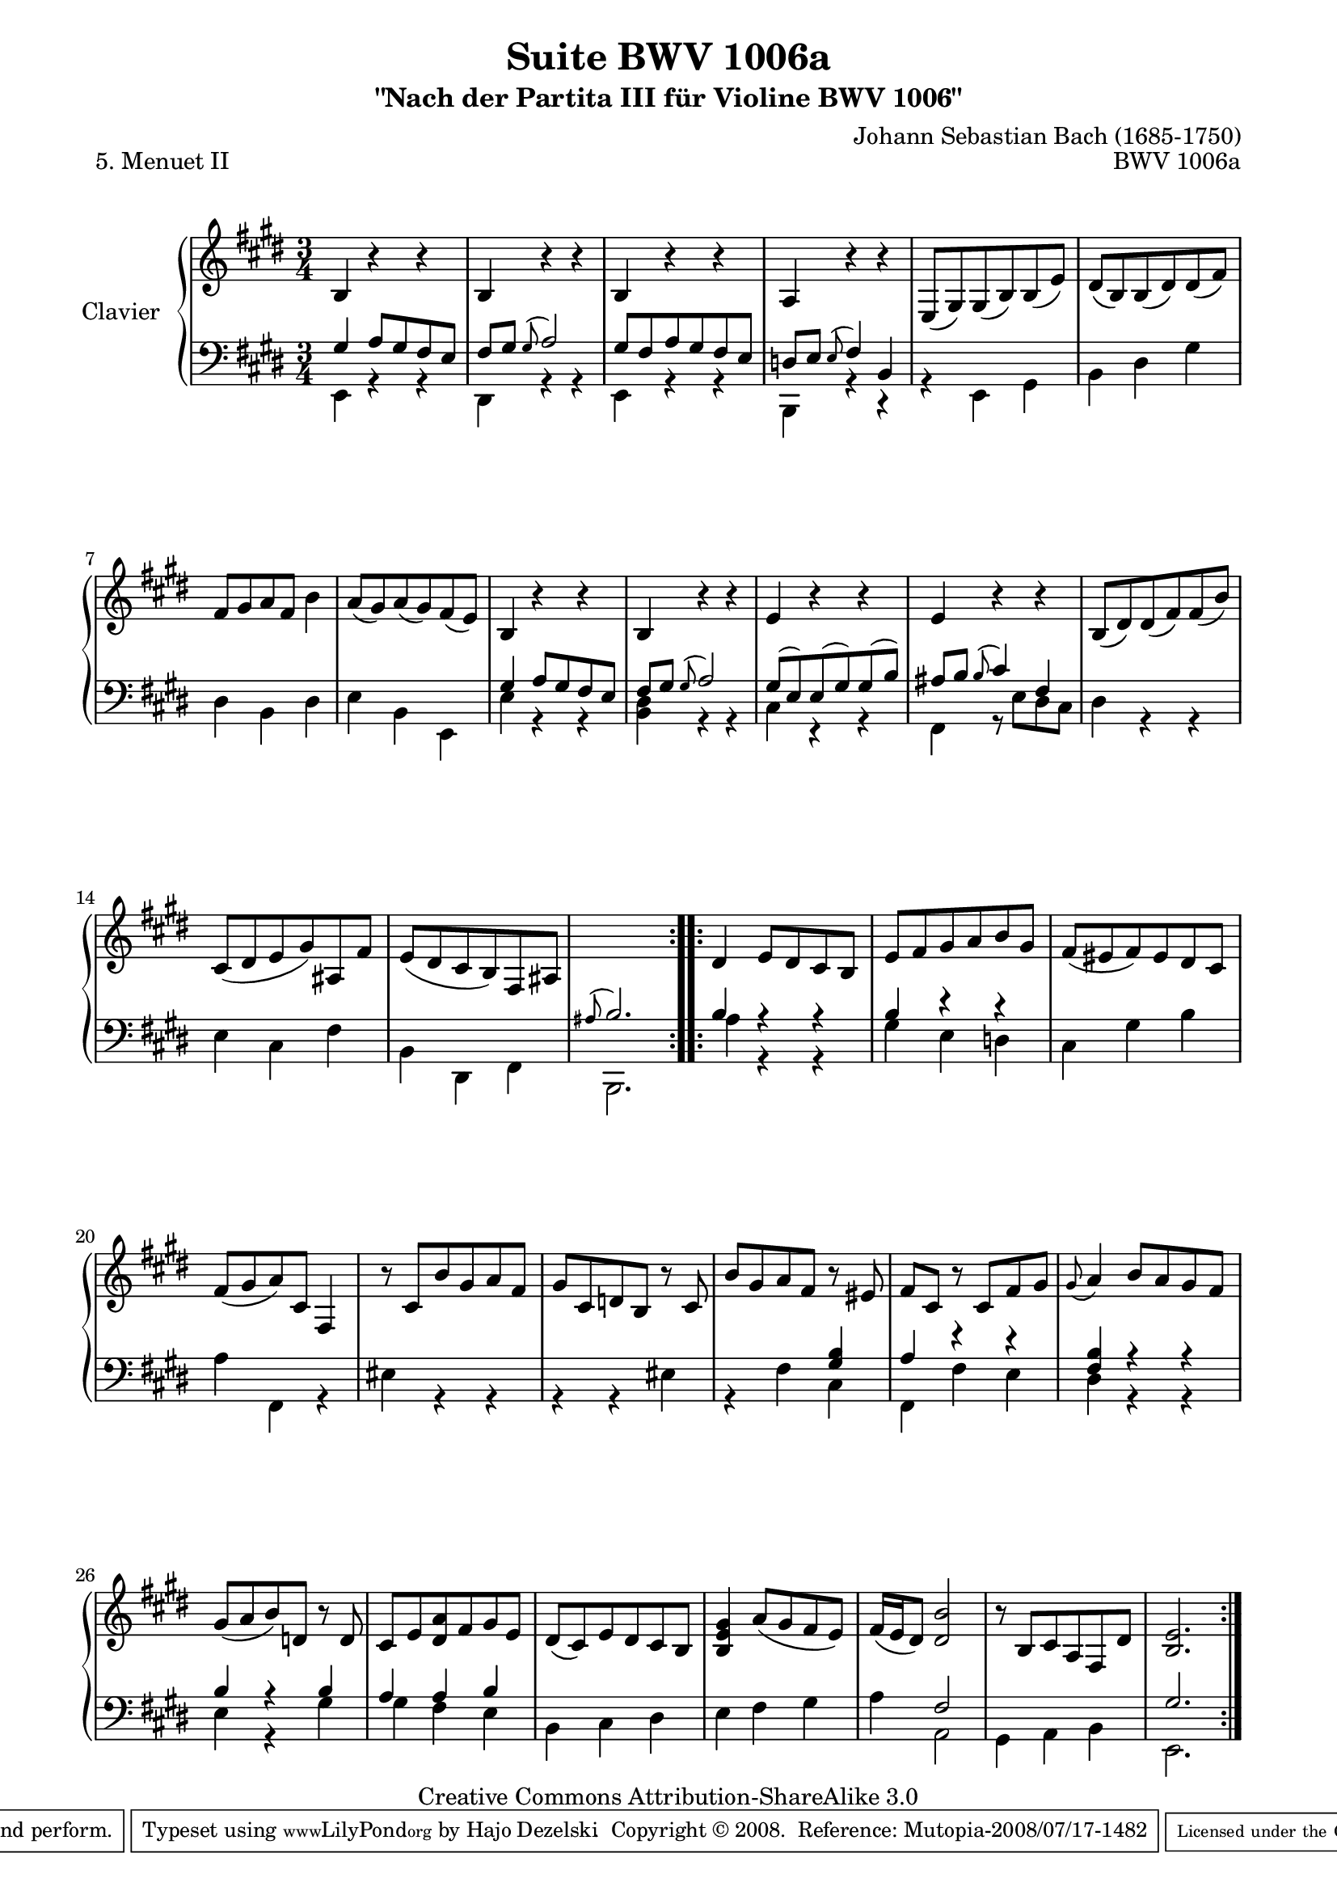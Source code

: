 \version "2.11.48"

\paper {
    page-top-space = #0.0
    %indent = 0.0
    line-width = 18.0\cm
    ragged-bottom = ##f
    ragged-last-bottom = ##f
}

% #(set-default-paper-size "a4")

#(set-global-staff-size 19)

\header {
        title = "Suite BWV 1006a"
        subtitle = "\"Nach der Partita III für Violine BWV 1006\""
        piece = "5. Menuet II"
        mutopiatitle = "BWV 1006a - Menuet II"
        composer = "Johann Sebastian Bach (1685-1750)"
        mutopiacomposer = "BachJS"
        opus = "BWV 1006a"
        mutopiainstrument = "Piano"
		comment = "For no particular instrument"
        style = "Baroque"
        source = "Bach-Gesellschaft Edition 1879 Band 42"
        copyright = "Creative Commons Attribution-ShareAlike 3.0"
        maintainer = "Hajo Dezelski"
		maintainerWeb = "http://www.roxele.de/"
        maintainerEmail = "dl1sdz (at) gmail.com"
	
 footer = "Mutopia-2008/07/17-1482"
 tagline = \markup { \override #'(box-padding . 1.0) \override #'(baseline-skip . 2.7) \box \center-align { \small \line { Sheet music from \with-url #"http://www.MutopiaProject.org" \line { \teeny www. \hspace #-1.0 MutopiaProject \hspace #-1.0 \teeny .org \hspace #0.5 } • \hspace #0.5 \italic Free to download, with the \italic freedom to distribute, modify and perform. } \line { \small \line { Typeset using \with-url #"http://www.LilyPond.org" \line { \teeny www. \hspace #-1.0 LilyPond \hspace #-1.0 \teeny .org } by \maintainer \hspace #-1.0 . \hspace #0.5 Copyright © 2008. \hspace #0.5 Reference: \footer } } \line { \teeny \line { Licensed under the Creative Commons Attribution-ShareAlike 3.0 (Unported) License, for details see: \hspace #-0.5 \with-url #"http://creativecommons.org/licenses/by-sa/3.0" http://creativecommons.org/licenses/by-sa/3.0 } } } }
}

soprano = \relative b {
	\repeat volta 2 { % begin repeat
		b4 r4 r4 | % 1
		b4 r4 r4 | % 2
		b4 r4 r4 | % 3
		a4 r4 r4 | % 4
		e8 [ (gis) gis (b) b (e) ] | % 5
		dis8 [ (b) b (dis) dis (fis) ] | % 6
		fis8 [ gis a fis ] b4 | % 7
		a8 [ (gis) a (gis) fis (e) ] | % 8
		b4 r4 r4 | % 9
		b4 r4 r4 | % 10
		e4 r4 r4 | % 11
		e4 r4 r4 | % 12
		b8 [ (dis) dis (fis) fis (b) ] | % 13
		cis,8 [ (dis e gis) ais, fis' ] | % 14
		e8 [ (dis cis8 b) fis ais ] | % 15
		s2. | % 16
	} % end repeat
	
	
 	
	\repeat volta 2 { % begin repeat
		dis4 e8 [ dis cis b ] | % 17
		e8 [ fis gis a b gis ] | % 18
		fis8 [ (eis fis) eis dis cis ] | % 19
		fis8 [ (gis a) cis, ] fis,4 | % 20
		r8 cis' [  b' gis a fis ] | % 21
		gis8 [ cis, d b] r8 cis8 ] | % 22
		b'8 [ gis a fis] r8 eis8 ] | % 23
		fis8 [cis] r8 cis8 [ fis gis ] | % 24
		\appoggiatura gis8 a4 b8 [ a gis fis ] | % 25
		gis8 [ (a b) d,] r8 d8 ] | % 26
		cis8 [ e <dis a'>8 fis gis e ] | % 27
		dis8 [ (cis) e dis cis b ] | % 28
		<b e gis>4 a'8 [ (gis fis e) ] | %29
		fis16 [ (e16 dis8) ] <dis b'>2 | % 30
		r8 b8 [ cis a fis dis'] | % 31
		<b e>2. | % 32

	} % end repeat
    
}

bassOne =  \relative g {
	\repeat volta 2 { % begin repeat
		gis4 a8 [ gis fis e ] | % 1
		fis8 [ gis ] \appoggiatura  gis8 a2 | % 2
		gis8 [ fis a gis fis e ] | % 3
		d8 [ e ] \appoggiatura  e8 fis4 b, | % 4
		s2.*4 | %  8
		gis'4 a8 [ gis fis e ] | % 9
		fis8 [ gis ] \appoggiatura  gis8 a2 | % 10
		gis8 [ (e) e (gis) gis (b) ] | % 11
		ais8 [ b ] \appoggiatura  b8 cis4 fis, | % 12
		s2.*3 | % 15
		\appoggiatura  ais8 b2. | % 16
	} % end repeat
	

 	\repeat volta 2 { % begin repeat
		b4 r4 r4 | % 17
		b4 r4 r4 | % 18
		s2.*4 | % 22
		s2 <gis b>4 | % 23
		a4 r4 r4 | % 24
		<fis b>4 r4 r4 | % 25
		b4 r4 b4 | % 26
		a4 a4 b4 | % 27
		s2.*2 | % 29
		s4 fis2 | % 30
		s2.  | % 31
		gis2. | % 32
	} % end repeat

}
bassTwo =  \relative e, {
	\repeat volta 2 { % begin repeat
		e4 r4 r4 | % 1
		dis4 r4 r4 | % 2
		e4 r4 r4 | % 3
		b4 r4 r4 | % 4
		r4 e4 gis4 | % 5
		b4 dis4 gis4 | % 6
		dis4 b4 dis4 | % 7
		e4 b4 e,4 | % 8
		e'4 r4 r4 | % 9
		<b dis>4 r4 r4 | % 10
		cis4 r4 r4 | % 11
		fis,4 r8 e'8 [ dis cis] | % 12
		dis4 r4 r4 | % 13
		e4 cis4 fis4 | % 14
		b,4 dis,4 fis4 | % 15
		b,2. | % 16
	} % end repeat
	

 	\repeat volta 2 { % begin repeat
		a''4 r4 r4 | % 17
		gis4 e d | % 18
		cis4 gis'4 b4 | % 19
		a4 fis,4 r4 | % 20
		eis'4 r4 r4 | % 21
		r4 r4 eis4 | % 22
		r4 fis4 cis4 | % 23
		fis,4 fis' e | % 24
		dis4 r4 r4 | % 25
		e4 r4 gis | % 26
		gis4 fis4 e4 | % 27
		b4 cis dis | % 28
		e4 fis gis4 | % 29
		a4  a,2  | % 30
		gis4 a4 b4 | % 31
		e,2. | % 32
	} % end repeat

}

bass = << \bassOne \\ \bassTwo >>

% The score definition

\score {
        \new PianoStaff <<
           \set PianoStaff.instrumentName = "Clavier  "
		   \set PianoStaff.midiInstrument = "harpsichord"
           \new Staff = "upper"  { \clef treble \key e \major \time 3/4 \soprano  }
           \new Staff = "lower"  { \clef bass \key e \major \time 3/4 \bass }
     >>
	\layout { }
 	 \midi { }
}

